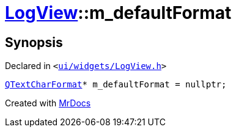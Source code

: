 [#LogView-m_defaultFormat]
= xref:LogView.adoc[LogView]::m&lowbar;defaultFormat
:relfileprefix: ../
:mrdocs:


== Synopsis

Declared in `&lt;https://github.com/PrismLauncher/PrismLauncher/blob/develop/ui/widgets/LogView.h#L32[ui&sol;widgets&sol;LogView&period;h]&gt;`

[source,cpp,subs="verbatim,replacements,macros,-callouts"]
----
xref:QTextCharFormat.adoc[QTextCharFormat]* m&lowbar;defaultFormat = nullptr;
----



[.small]#Created with https://www.mrdocs.com[MrDocs]#
